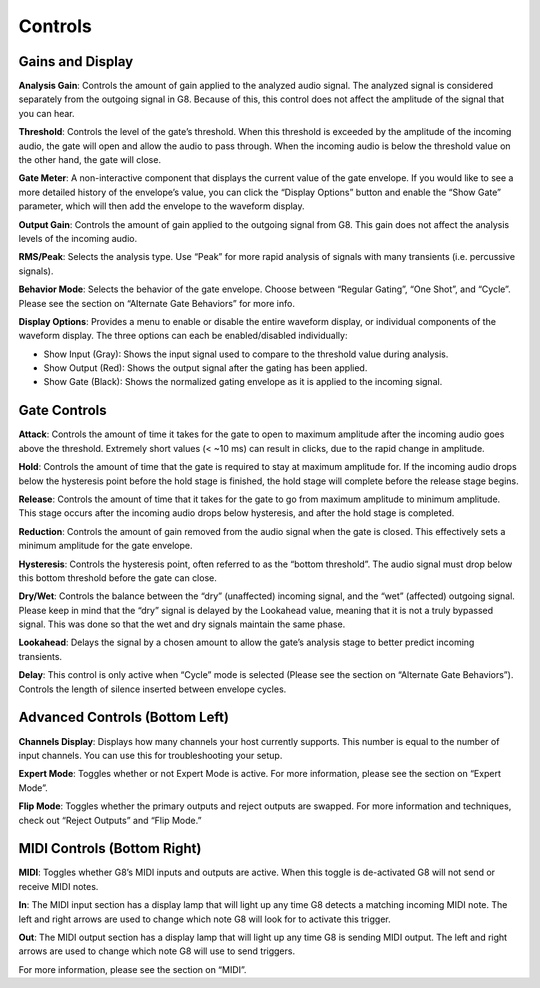 Controls
========

Gains and Display
-----------------

.. image:: /images/interface/g8mainrow.png

**Analysis Gain**:
Controls the amount of gain applied to the analyzed audio signal. The analyzed signal is considered separately from the outgoing signal in G8. Because of this, this control does not affect the amplitude of the signal that you can hear.

**Threshold**:
Controls the level of the gate’s threshold. When this threshold is exceeded by the amplitude of the incoming audio, the gate will open and allow the audio to pass through. When the incoming audio is below the threshold value on the other hand, the gate will close. 

**Gate Meter**:
A non-interactive component that displays the current value of the gate envelope. If you would like to see a more detailed history of the envelope’s value, you can click the “Display Options” button and enable the “Show Gate” parameter, which will then add the envelope to the waveform display. 

**Output Gain**:
Controls the amount of gain applied to the outgoing signal from G8. This gain does not affect the analysis levels of the incoming audio.

**RMS/Peak**:
Selects the analysis type. Use “Peak” for more rapid analysis of signals with many transients (i.e. percussive signals).

**Behavior Mode**:
Selects the behavior of the gate envelope. Choose between “Regular Gating”, “One Shot”, and “Cycle”. Please see the section on “Alternate Gate Behaviors” for more info. 

**Display Options**:
Provides a menu to enable or disable the entire waveform display, or individual components of the waveform display. The three options can each be enabled/disabled individually: 

- Show Input (Gray): Shows the input signal used to compare to the threshold value during analysis. 
- Show Output (Red): Shows the output signal after the gating has been applied.
- Show Gate (Black): Shows the normalized gating envelope as it is applied to the incoming signal. 


Gate Controls
-------------

.. image:: /images/interface/g8controlrow.png

**Attack**:
Controls the amount of time it takes for the gate to open to maximum amplitude after the incoming audio goes above the threshold. Extremely short values (< ~10 ms) can result in clicks, due to the rapid change in amplitude.

**Hold**:
Controls the amount of time that the gate is required to stay at maximum amplitude for. If the incoming audio drops below the hysteresis point before the hold stage is finished, the hold stage will complete before the release stage begins.

**Release**:
Controls the amount of time that it takes for the gate to go from maximum amplitude to minimum amplitude. This stage occurs after the incoming audio drops below hysteresis, and after the hold stage is completed.

**Reduction**:
Controls the amount of gain removed from the audio signal when the gate is closed. This effectively sets a minimum amplitude for the gate envelope.

**Hysteresis**:
Controls the hysteresis point, often referred to as the “bottom threshold”. The audio signal must drop below this bottom threshold before the gate can close.

**Dry/Wet**:
Controls the balance between the “dry” (unaffected) incoming signal, and the “wet” (affected) outgoing signal. Please keep in mind that the “dry” signal is delayed by the Lookahead value, meaning that it is not a truly bypassed signal. This was done so that the wet and dry signals maintain the same phase.

**Lookahead**:
Delays the signal by a chosen amount to allow the gate’s analysis stage to better predict incoming transients.

**Delay**:
This control is only active when “Cycle” mode is selected (Please see the section on “Alternate Gate Behaviors”). Controls the length of silence inserted between envelope cycles. 


Advanced Controls (Bottom Left)
--------------------

.. image:: /images/interface/g8bottomleft.png

**Channels Display**:
Displays how many channels your host currently supports. This number is equal to the number of input channels. You can use this for troubleshooting your setup.

**Expert Mode**:
Toggles whether or not Expert Mode is active. For more information, please see the section on “Expert Mode”.

**Flip Mode**:
Toggles whether the primary outputs and reject outputs are swapped. For more information and techniques, check out “Reject Outputs” and “Flip Mode.”


MIDI Controls (Bottom Right)
---------------------

.. image:: /images/interface/g8bottomright.png

**MIDI**:
Toggles whether G8’s MIDI inputs and outputs are active. When this toggle is de-activated G8 will not send or receive MIDI notes. 

**In**:
The MIDI input section has a display lamp that will light up any time G8 detects a matching incoming MIDI note. The left and right arrows are used to change which note G8 will look for to activate this trigger. 

**Out**:
The MIDI output section has a display lamp that will light up any time G8 is sending MIDI output. The left and right arrows are used to change which note G8 will use to send triggers.  

For more information, please see the section on “MIDI”.
